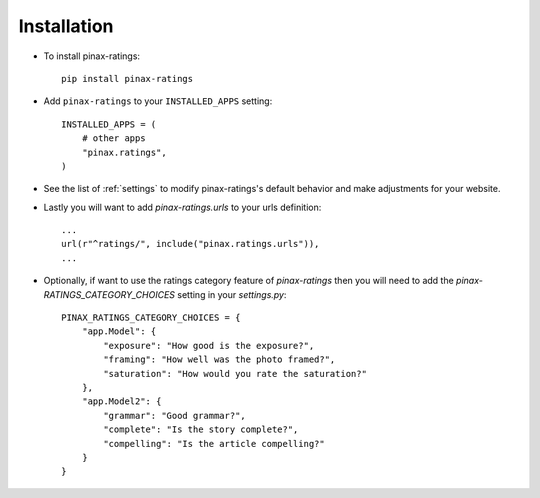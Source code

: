 .. _installation:

Installation
============

* To install pinax-ratings::

    pip install pinax-ratings

* Add ``pinax-ratings`` to your ``INSTALLED_APPS`` setting::

    INSTALLED_APPS = (
        # other apps
        "pinax.ratings",
    )

* See the list of :ref:`settings` to modify pinax-ratings's
  default behavior and make adjustments for your website.

* Lastly you will want to add `pinax-ratings.urls` to your urls definition::

    ...
    url(r"^ratings/", include("pinax.ratings.urls")),
    ...

* Optionally, if want to use the ratings category feature of `pinax-ratings`
  then you will need to add the `pinax-RATINGS_CATEGORY_CHOICES` setting
  in your `settings.py`::

    PINAX_RATINGS_CATEGORY_CHOICES = {
        "app.Model": {
            "exposure": "How good is the exposure?",
            "framing": "How well was the photo framed?",
            "saturation": "How would you rate the saturation?"
        },
        "app.Model2": {
            "grammar": "Good grammar?",
            "complete": "Is the story complete?",
            "compelling": "Is the article compelling?"
        }
    }
